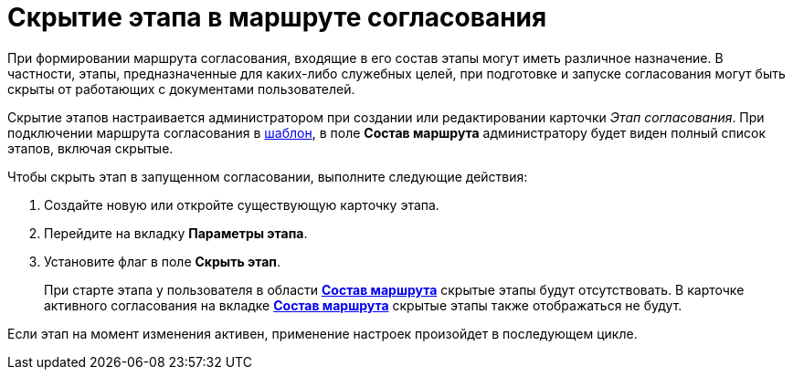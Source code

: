 = Скрытие этапа в маршруте согласования

При формировании маршрута согласования, входящие в его состав этапы могут иметь различное назначение. В частности, этапы, предназначенные для каких-либо служебных целей, при подготовке и запуске согласования могут быть скрыты от работающих с документами пользователей.

Скрытие этапов настраивается администратором при создании или редактировании карточки _Этап согласования_. При подключении маршрута согласования в xref:TemplateCard_create.adoc#task_ixh_nly_4m__image_qhx_vnw_lm[шаблон], в поле *Состав маршрута* администратору будет виден полный список этапов, включая скрытые.

Чтобы скрыть этап в запущенном согласовании, выполните следующие действия:

. Создайте новую или откройте существующую карточку этапа.
. Перейдите на вкладку *Параметры этапа*.
. Установите флаг в поле *Скрыть этап*.
+
При старте этапа у пользователя в области xref:StageParams_change_stage_before_start.adoc#task_kgx_wnk_4n__image_cvm_phf_pn[*Состав маршрута*] скрытые этапы будут отсутствовать. В карточке активного согласования на вкладке xref:StageParams_change_stage_before_start.adoc#task_kgx_wnk_4n__image_hz4_2yf_pn[*Состав маршрута*] скрытые этапы также отображаться не будут.

Если этап на момент изменения активен, применение настроек произойдет в последующем цикле.
